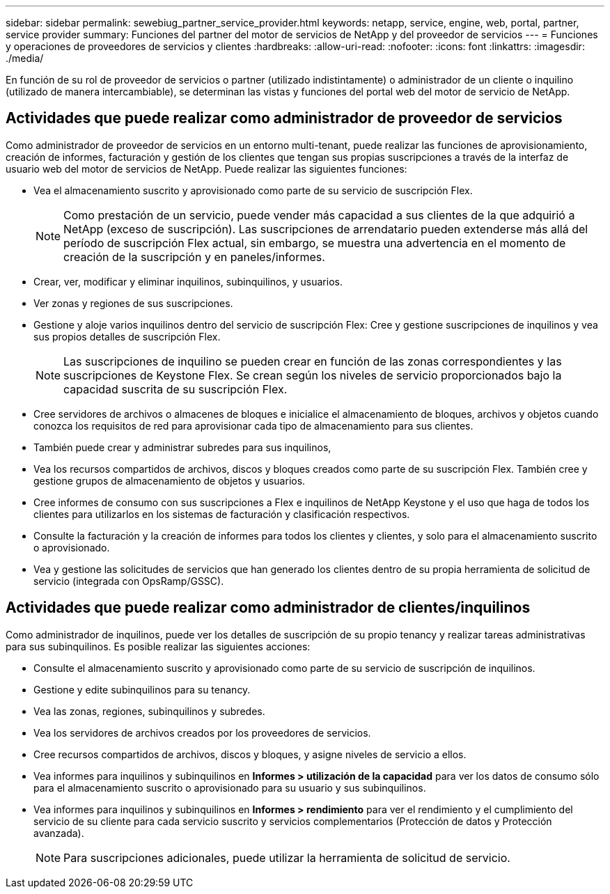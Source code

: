 ---
sidebar: sidebar 
permalink: sewebiug_partner_service_provider.html 
keywords: netapp, service, engine, web, portal, partner, service provider 
summary: Funciones del partner del motor de servicios de NetApp y del proveedor de servicios 
---
= Funciones y operaciones de proveedores de servicios y clientes
:hardbreaks:
:allow-uri-read: 
:nofooter: 
:icons: font
:linkattrs: 
:imagesdir: ./media/


[role="lead"]
En función de su rol de proveedor de servicios o partner (utilizado indistintamente) o administrador de un cliente o inquilino (utilizado de manera intercambiable), se determinan las vistas y funciones del portal web del motor de servicio de NetApp.



== Actividades que puede realizar como administrador de proveedor de servicios

Como administrador de proveedor de servicios en un entorno multi-tenant, puede realizar las funciones de aprovisionamiento, creación de informes, facturación y gestión de los clientes que tengan sus propias suscripciones a través de la interfaz de usuario web del motor de servicios de NetApp. Puede realizar las siguientes funciones:

* Vea el almacenamiento suscrito y aprovisionado como parte de su servicio de suscripción Flex.
+

NOTE: Como prestación de un servicio, puede vender más capacidad a sus clientes de la que adquirió a NetApp (exceso de suscripción). Las suscripciones de arrendatario pueden extenderse más allá del período de suscripción Flex actual, sin embargo, se muestra una advertencia en el momento de creación de la suscripción y en paneles/informes.

* Crear, ver, modificar y eliminar inquilinos, subinquilinos, y usuarios.
* Ver zonas y regiones de sus suscripciones.
* Gestione y aloje varios inquilinos dentro del servicio de suscripción Flex: Cree y gestione suscripciones de inquilinos y vea sus propios detalles de suscripción Flex.
+

NOTE: Las suscripciones de inquilino se pueden crear en función de las zonas correspondientes y las suscripciones de Keystone Flex. Se crean según los niveles de servicio proporcionados bajo la capacidad suscrita de su suscripción Flex.

* Cree servidores de archivos o almacenes de bloques e inicialice el almacenamiento de bloques, archivos y objetos cuando conozca los requisitos de red para aprovisionar cada tipo de almacenamiento para sus clientes.
* También puede crear y administrar subredes para sus inquilinos,
* Vea los recursos compartidos de archivos, discos y bloques creados como parte de su suscripción Flex. También cree y gestione grupos de almacenamiento de objetos y usuarios.
* Cree informes de consumo con sus suscripciones a Flex e inquilinos de NetApp Keystone y el uso que haga de todos los clientes para utilizarlos en los sistemas de facturación y clasificación respectivos.
* Consulte la facturación y la creación de informes para todos los clientes y clientes, y solo para el almacenamiento suscrito o aprovisionado.
* Vea y gestione las solicitudes de servicios que han generado los clientes dentro de su propia herramienta de solicitud de servicio (integrada con OpsRamp/GSSC).




== Actividades que puede realizar como administrador de clientes/inquilinos

Como administrador de inquilinos, puede ver los detalles de suscripción de su propio tenancy y realizar tareas administrativas para sus subinquilinos. Es posible realizar las siguientes acciones:

* Consulte el almacenamiento suscrito y aprovisionado como parte de su servicio de suscripción de inquilinos.
* Gestione y edite subinquilinos para su tenancy.
* Vea las zonas, regiones, subinquilinos y subredes.
* Vea los servidores de archivos creados por los proveedores de servicios.
* Cree recursos compartidos de archivos, discos y bloques, y asigne niveles de servicio a ellos.
* Vea informes para inquilinos y subinquilinos en *Informes > utilización de la capacidad* para ver los datos de consumo sólo para el almacenamiento suscrito o aprovisionado para su usuario y sus subinquilinos.
* Vea informes para inquilinos y subinquilinos en *Informes > rendimiento* para ver el rendimiento y el cumplimiento del servicio de su cliente para cada servicio suscrito y servicios complementarios (Protección de datos y Protección avanzada).
+

NOTE: Para suscripciones adicionales, puede utilizar la herramienta de solicitud de servicio.


